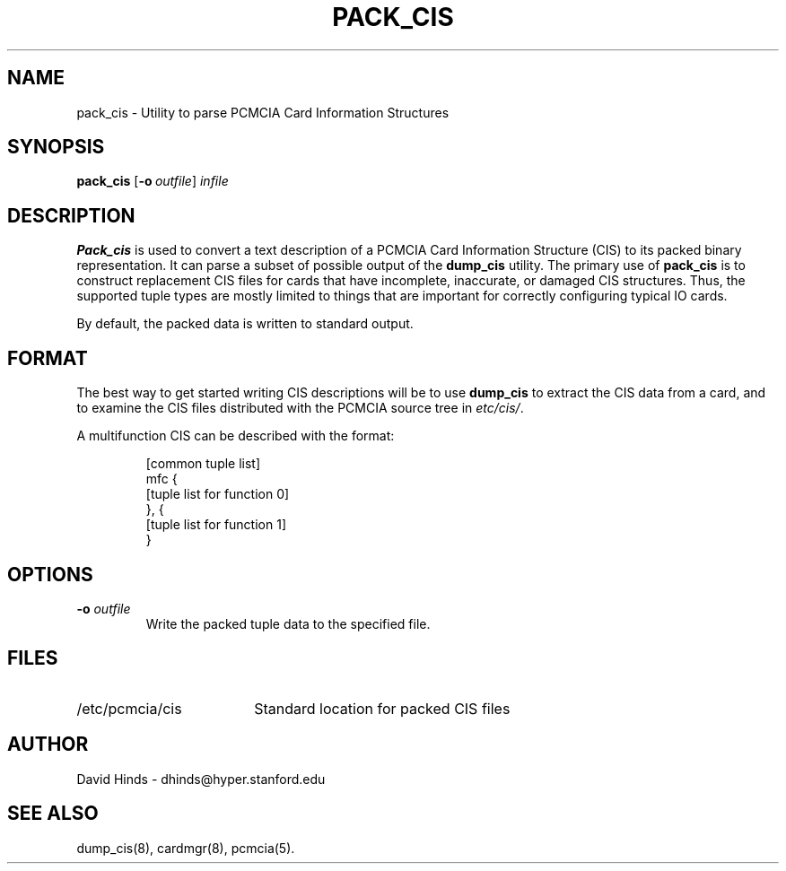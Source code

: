 .\" Copyright (C) 1998 David A. Hinds -- dhinds@hyper.stanford.edu
.\" pack_cis.8 1.1 1998/08/02 11:56:50
.\"
.TH PACK_CIS 8 "1998/08/02 11:56:50" "pcmcia-cs"
.SH NAME
pack_cis \- Utility to parse PCMCIA Card Information Structures
.SH SYNOPSIS
.B pack_cis
.RB [ "\-o\ "\c
.I outfile\c
]
.I infile
.SH DESCRIPTION
.B Pack_cis
is used to convert a text description of a PCMCIA Card
Information Structure (CIS) to its packed binary representation.  It
can parse a subset of possible output of the
.B dump_cis
utility.  The primary use of
.B pack_cis
is to construct replacement CIS files
for cards that have incomplete, inaccurate, or damaged CIS
structures.  Thus, the supported tuple types are mostly limited to
things that are important for correctly configuring typical IO cards.
.PP
By default, the packed data is written to standard output.
.SH FORMAT
The best way to get started writing CIS descriptions will be to use
.B dump_cis
to extract the CIS data from a card, and to examine the CIS files
distributed with the PCMCIA source tree in
.IR etc/cis/ .
.PP
A multifunction CIS can be described with the format:
.sp
.RS
.nf
[common tuple list]
mfc {
  [tuple list for function 0]
}, {
  [tuple list for function 1]
}
.RE
.fi
.sp
.SH OPTIONS
.TP
.BI "\-o " outfile
Write the packed tuple data to the specified file.
.SH FILES
.PD 0
.TP \w'/etc/pcmcia/cis\ \ \ \|\|'u
/etc/pcmcia/cis
Standard location for packed CIS files
.SH AUTHOR
David Hinds \- dhinds@hyper.stanford.edu
.SH "SEE ALSO"
dump_cis(8), cardmgr(8), pcmcia(5).
